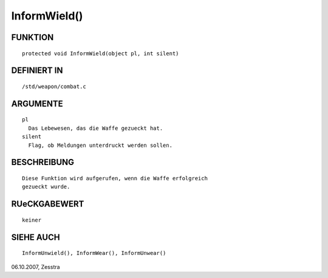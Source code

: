 InformWield()
=============

FUNKTION
--------
::

	protected void InformWield(object pl, int silent)

DEFINIERT IN
------------
::

	/std/weapon/combat.c

ARGUMENTE
---------
::

	pl
          Das Lebewesen, das die Waffe gezueckt hat.
        silent
          Flag, ob Meldungen unterdruckt werden sollen.

BESCHREIBUNG
------------
::

        Diese Funktion wird aufgerufen, wenn die Waffe erfolgreich
        gezueckt wurde.

RUeCKGABEWERT
-------------
::

	keiner

SIEHE AUCH
----------
::

        InformUnwield(), InformWear(), InformUnwear()


06.10.2007, Zesstra

